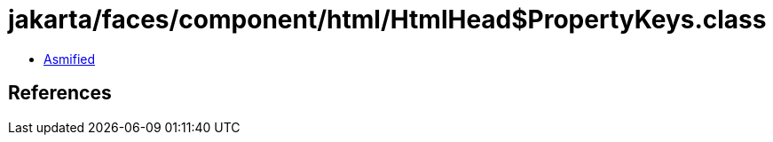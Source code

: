 = jakarta/faces/component/html/HtmlHead$PropertyKeys.class

 - link:HtmlHead$PropertyKeys-asmified.java[Asmified]

== References

